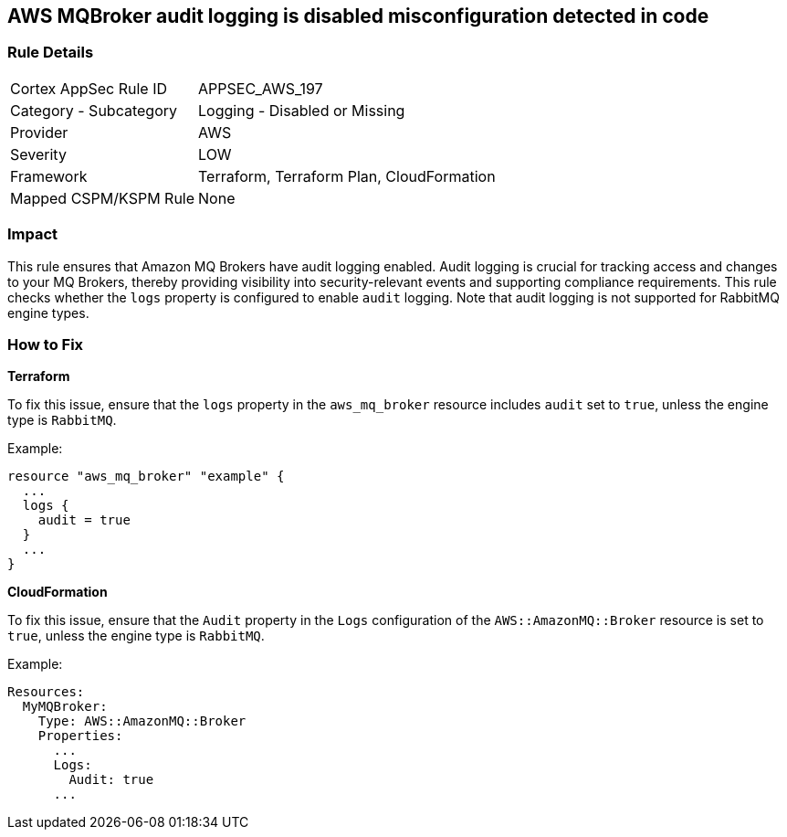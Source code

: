== AWS MQBroker audit logging is disabled misconfiguration detected in code


=== Rule Details

[cols="1,2"]
|===
|Cortex AppSec Rule ID |APPSEC_AWS_197
|Category - Subcategory |Logging - Disabled or Missing
|Provider |AWS
|Severity |LOW
|Framework |Terraform, Terraform Plan, CloudFormation
|Mapped CSPM/KSPM Rule |None
|===




=== Impact
This rule ensures that Amazon MQ Brokers have audit logging enabled. Audit logging is crucial for tracking access and changes to your MQ Brokers, thereby providing visibility into security-relevant events and supporting compliance requirements. This rule checks whether the `logs` property is configured to enable `audit` logging. Note that audit logging is not supported for RabbitMQ engine types.

=== How to Fix


*Terraform* 

To fix this issue, ensure that the `logs` property in the `aws_mq_broker` resource includes `audit` set to `true`, unless the engine type is `RabbitMQ`.

Example:

[source,go]
----
resource "aws_mq_broker" "example" {
  ...
  logs {
    audit = true
  }
  ...
}
----


*CloudFormation*

To fix this issue, ensure that the `Audit` property in the `Logs` configuration of the `AWS::AmazonMQ::Broker` resource is set to `true`, unless the engine type is `RabbitMQ`.

Example:

[source,yaml]
----
Resources:
  MyMQBroker:
    Type: AWS::AmazonMQ::Broker
    Properties:
      ...
      Logs:
        Audit: true
      ...
----
